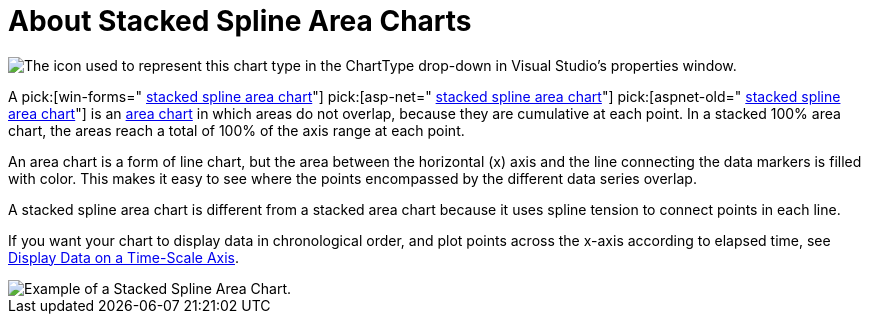 ﻿////

|metadata|
{
    "name": "chart-about-stacked-spline-area-charts",
    "controlName": ["{WawChartName}"],
    "tags": [],
    "guid": "{C2BACE3D-5430-482A-8624-78A2F198A8D8}",  
    "buildFlags": [],
    "createdOn": "2006-02-03T00:00:00Z"
}
|metadata|
////

= About Stacked Spline Area Charts

image::Images/Chart_About_Stack_Spline_Area_Charts_01.png[The icon used to represent this chart type in the ChartType drop-down in Visual Studio's properties window.]

A  pick:[win-forms=" link:infragistics4.win.ultrawinchart.v{ProductVersion}~infragistics.ultrachart.shared.styles.charttype.html[stacked spline area chart]"]  pick:[asp-net=" link:infragistics4.webui.ultrawebchart.v{ProductVersion}~infragistics.ultrachart.shared.styles.charttype.html[stacked spline area chart]"]  pick:[aspnet-old=" link:infragistics4.webui.ultrawebchart.v{ProductVersion}~infragistics.ultrachart.shared.styles.charttype.html[stacked spline area chart]"]  is an link:chart-area-chart-2d.html[area chart] in which areas do not overlap, because they are cumulative at each point. In a stacked 100% area chart, the areas reach a total of 100% of the axis range at each point.

An area chart is a form of line chart, but the area between the horizontal (x) axis and the line connecting the data markers is filled with color. This makes it easy to see where the points encompassed by the different data series overlap.

A stacked spline area chart is different from a stacked area chart because it uses spline tension to connect points in each line.

If you want your chart to display data in chronological order, and plot points across the x-axis according to elapsed time, see link:chart-display-data-on-a-time-scale-axis.html[Display Data on a Time-Scale Axis].

image::Images/Chart_Stack_Spline_Area_Chart_01.png[Example of a Stacked Spline Area Chart.]